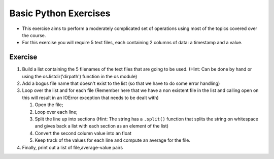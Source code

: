 .. _basic_python_exercises_5:

=======================
Basic Python Exercises
=======================

-  This exercise aims to perform a moderately complicated set of
   operations using most of the topics covered over the course.

-  For this exercise you will require 5 text files, each containing 2
   columns of data: a timestamp and a value.

Exercise
========

#. Build a list containing the 5 filenames of the text files that are
   going to be used. (Hint: Can be done by hand or using the
   os.listdir('dirpath') function in the os module)
#. Add a bogus file name that doesn't exist to the list (so that we have
   to do some error handling)
#. Loop over the list and for each file (Remember here that we have a
   non existent file in the list and calling open on this will result in
   an IOError exception that needs to be dealt with)

   #. Open the file;
   #. Loop over each line;
   #. Split the line up into sections (Hint: The string has a
      ``.split()`` function that splits the string on whitespace and
      gives back a list with each section as an element of the list)
   #. Convert the second column value into an float
   #. Keep track of the values for each line and compute an average for
      the file.

#. Finally, print out a list of file,average-value pairs
